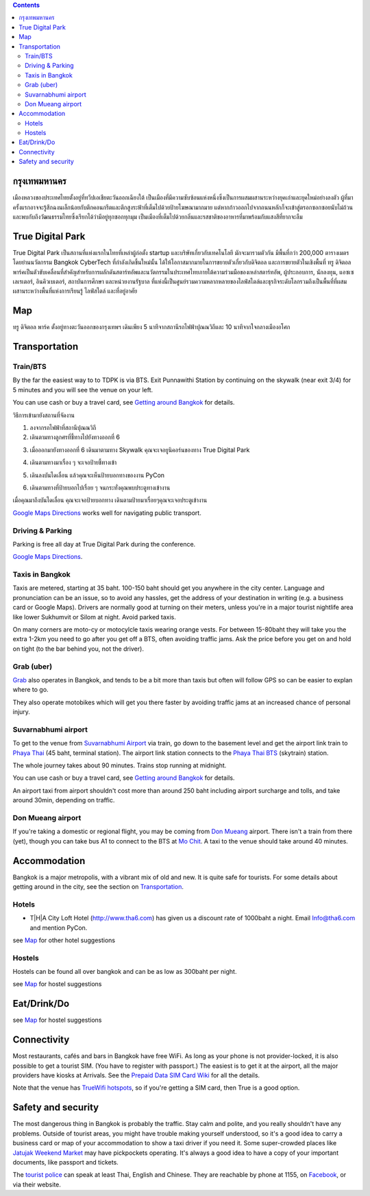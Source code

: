 .. title: สถานที่จัดงาน
.. slug: venue
.. date: 2019-04-23 22:56:21 UTC+07:00
.. type: text



.. contents::

กรุงเทพมหานคร
============

เมืองหลวงของประเทศไทยตั้งอยู่ที่ทวีปเอเชียตะวันออกเฉียงใต้ เป็นเมืองที่มีความซับซ้อนแห่งหนึ่งซึ่งเป็นการผสมผสานระหว่างยุคเก่าและยุคใหม่อย่างลงตัว
ผู้ที่มาครั้งแรกอาจจะรู้สึกฉงนเล็กน้อยกับตึกคอนกรีตและตึกสูงระฟ้าที่เต็มไปด้วยป้ายโฆษณามากมาย
แต่หากก้าวออกไปจากถนนหลักก็จะเข้าสู่ตรอกซอกซอยนับไม่ถ้วน
และพบกับถึงวัฒนธรรมไทยซึ่งเรียกได้ว่ามีอยู่ทุกซอกทุกมุม เป็นเมืองที่เต็มไปด้วยกลิ่นและรสชาติของอาหารที่มาพร้อมกับแสงสีที่ยากจะลืม

True Digital Park
=================

True Digital Park เป็นสถานที่แห่งแรกในไทยที่เหล่าผู้ก่อตั้ง startup และบริษัทเกี่ยวกับเทคโนโลยี มักจะมารวมตัวกัน มีพื้นที่กว่า 200,000
ตารางเมตร โดยย่านนวัตกรรม Bangkok CyberTech ที่กำลังเกิดขึ้นใหม่นั้น ได้ให้โอกาสมากมายในการขยายตัวเกี่ยวกับดิจิตอล และการขยายตัวในเชิงพื้นที่
ทรู ดิจิตอล พาร์คเป็นตัวขับเคลื่อนที่สำคัญสำหรับการผลักดันสตาร์ทอัพและนวัตกรรมในประเทศไทยภายใต้ความร่วมมือของเหล่าสตาร์ทอัพ, ผู้ประกอบการ,
นักลงทุน, แอซเซเลเรเตอร์, อินคิวเบเตอร์, สถาบันการศึกษา และหน่วยงานรัฐบาล ที่แห่งนี้เป็นศูนย์รวมความหลากหลายของไลฟ์สไตล์และธุรกิจระดับโลกรวมถึงเป็นพื้นที่ที่ผสมผสานระหว่างพื้นที่แห่งการเรียนรู้
ไลฟ์สไตล์ และที่อยู่อาศัย


.. image:: /venue/1.jpg


Map
============

ทรู ดิจิตอล พาร์ค ตั้งอยู่ทางตะวันออกของกรุงเทพฯ เดินเพียง 5 นาทีจากสถานีรถไฟฟ้าปุณณวิถีและ 10 นาทีจากใจกลางเมืองอโศก

.. raw:: html

     <iframe src="https://www.google.com/maps/d/embed?mid=1dIG14LV0MkTsGQtfpQHESYyoxTju7Y0M&hl=en" width="100%" height="400" frameborder="0" style="border:0" allowfullscreen></iframe>



Transportation
==============

.. image:: /venue/5.jpg


Train/BTS
---------
By the far the easiest way to to TDPK is via BTS. Exit Punnawithi Station by continuing on the
skywalk (near exit 3/4) for 5 minutes and you will see the venue on your left.

You can use cash or buy a travel card, see
`Getting around Bangkok <http://www.bangkok.com/information-travel-around/bts.htm>`_
for details.

.. raw:: html

     <div id="getting-there" style="width:100%; height:1px;"></div>

วิธีการเข้ามายังสถานที่จัดงาน

1. ลงจากรถไฟฟ้าที่สถานีปุณณวิถี
2. เดินตามทางลูกศรที่ชี้ทางไปยังทางออกที่ 6 

.. raw:: html

     <div class="row">
          <div class="col-12 col-md-6 mb-2"><img src="/venue/getthere1.jpg"></div>
          <div class="col-12 col-md-6 mb-2"><img src="/venue/getthere2.jpg"></div>
          <div class="col-12 col-md-6 mb-2"><img src="/venue/getthere3.jpg"></div>
          <div class="col-12 col-md-6 mb-2"><img src="/venue/getthere4.jpg"></div>
     </div>
     <div class="row">
          <div class="col-12 col-md-6">

3. เมื่อออกมายังทางออกที่ 6 เดินมาตามทาง Skywalk คุณจะเจอยูนิคอร์นของทาง True Digital Park

.. image:: /venue/getthere5.jpg

.. raw:: html

          </div>
          <div class="col-12 col-md-6">

4. เดินตามทางมาเรื่อง ๆ จะเจอป้ายชี้ทางเข้า 

.. image:: /venue/getthere6.jpg

.. raw:: html

          </div>
     </div>
     <div class="row">
          <div class="col-12 col-md-6">

5. เดินลงบันไดเลื่อน แล้วคุณจะเห็นป้ายบอกทางของงาน PyCon

.. image:: /venue/getthere7.jpg

.. raw:: html

          </div>
          <div class="col-12 col-md-6">

6. เดินตามทางที่ป้ายบอกไปเรื่อย ๆ จนกระทั่งคุณพบประตูทางเข้างาน

.. image:: /venue/getthere8.jpg

.. raw:: html

          </div>
     </div>

เมื่อคุณมาถึงบันไดเลื่อน คุณจะเจอป้ายบอกทาง เดินตามป้ายมาเรื่อยๆคุณจะเจอประตูเข้างาน

.. image:: /venue/getthere9.jpg

`Google Maps Directions`_ works well for navigating public transport.

.. _Google Maps Directions: https://www.google.com/maps/dir//True+Digital+Park,+101+Sukhumvit+Rd,+Khwaeng+Bang+Chak,+Prakanong+Krung+Thep+Maha+Nakhon+10260/@13.6859721,100.575982,13z/data=!3m1!4b1!4m9!4m8!1m0!1m5!1m1!1s0x30e29ed269181bb1:0x60c3178ba983c76!2m2!1d100.6110016!2d13.6859746!3e3?authuser=1


Driving & Parking
-----------------

Parking is free all day at True Digital Park during the conference.

`Google Maps Directions`_.


Taxis in Bangkok
----------------

Taxis are metered, starting at 35 baht. 100-150 baht should get you anywhere in
the city center. Language and pronunciation can be an issue, so to avoid any
hassles, get the address of your destination in writing (e.g. a business card or
Google Maps).  Drivers are normally good at turning on their meters, unless
you're in a major tourist nightlife area like lower Sukhumvit or Silom at
night. Avoid parked taxis.

On many corners are moto-cy or motocylcle taxis wearing orange vests. For between
15-80baht they will take you the extra 1-2km you need to go after you get off a BTS,
often avoiding traffic jams. Ask the price before you get on and hold on tight
(to the bar behind you, not the driver).

Grab (uber)
-----------

`Grab`_ also operates in Bangkok, and tends to be a bit more than taxis but often will follow
GPS so can be easier to explan where to go.

.. _Grab: https://r.grab.com/grabdylanjay

They also operate motobikes which will get you there faster by avoiding traffic jams at an
increased chance of personal injury.

Suvarnabhumi airport
--------------------

To get to the venue from `Suvarnabhumi Airport`_ via train, go down to the basement level
and get the airport link train to `Phaya Thai`_ (45 baht, terminal station).
The airport link station connects to the `Phaya Thai BTS`_ (skytrain) station.

.. _Suvarnabhumi Airport: https://maps.google.com/?cid=1300723721569663495&hl=en&gl=gb
.. _Phaya Thai BTS: https://goo.gl/maps/V67Yk9AU26x
.. _Phaya Thai: https://goo.gl/maps/oZyJYfeV87v

The whole journey takes about 90 minutes. Trains stop running at midnight.

You can use cash or buy a travel card, see
`Getting around Bangkok <http://www.bangkok.com/information-travel-around/bts.htm>`_
for details.

An airport taxi from airport shouldn't cost more than around 250 baht including
airport surcharge and tolls, and take around 30min, depending on traffic.

Don Mueang airport
------------------

If you're taking a domestic or regional flight, you may be coming from `Don Mueang`_ airport.
There isn't a train from there (yet), though you can take bus A1 to connect to the BTS at `Mo Chit`_.
A taxi to the venue should take around 40 minutes.

.. _Don Mueang: https://goo.gl/maps/AtkU7142cjq
.. _Mo Chit: https://goo.gl/maps/WKna4RFhBvt



Accommodation
=============

Bangkok is a major metropolis, with a vibrant mix of old and new. It is quite
safe for tourists. For some details about getting around in the city, see the
section on Transportation_.


Hotels
------

- T|H|A City Loft Hotel (http://www.tha6.com) has given us a discount rate of 1000baht a night. Email Info@tha6.com and mention PyCon.

.. image:: /venue/tha-1.JPG
.. image:: /venue/tha-2.jpg
.. image:: /venue/tha-3.JPG
.. image:: /venue/tha-4.jpg
.. image:: /venue/tha-5.JPG


see Map_ for other hotel suggestions

Hostels
-------

Hostels can be found all over bangkok and can be as low as 300baht per night.

see Map_ for hostel suggestions

Eat/Drink/Do
============

see Map_ for hostel suggestions

Connectivity
============

Most restaurants, cafés and bars in Bangkok have free WiFi.
As long as your phone is not provider-locked, it is also possible to get a
tourist SIM. (You have to register with passport.) The easiest is to get it at
the airport, all the major providers have kiosks at Arrivals.
See the `Prepaid Data SIM Card Wiki <http://prepaid-data-sim-card.wikia.com/wiki/Thailand>`_ for all the details.

Note that the venue has `TrueWifi hotspots
<http://www.truewifi.net/wifi/findhotspot>`_, so if you're getting a SIM card,
then True is a good option.

Safety and security
===================

The most dangerous thing in Bangkok is probably the traffic. Stay calm and
polite, and you really shouldn't have any problems. Outside of tourist areas,
you might have trouble making yourself understood, so it's a good idea to carry
a business card or map of your accommodation to show a taxi driver if you need
it.  Some super-crowded places like `Jatujak Weekend Market
<https://www.chatuchakmarket.org/>`_ may have pickpockets operating. It's
always a good idea to have a copy of your important documents, like passport
and tickets.

The `tourist police <https://touristpolice.go.th/en/>`_ can speak at least
Thai, English and Chinese. They are reachable by phone at 1155, on
`Facebook <https://www.facebook.com/1155TPB/>`_, or via their website.





